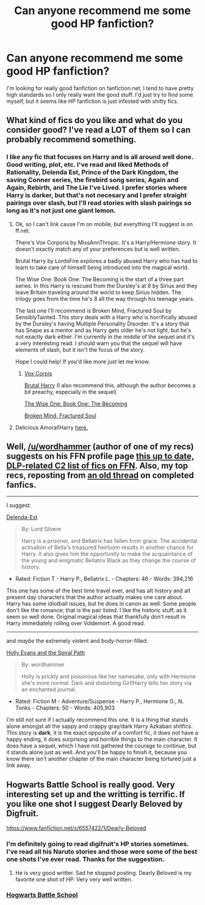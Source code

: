 #+TITLE: Can anyone recommend me some good HP fanfiction?

* Can anyone recommend me some good HP fanfiction?
:PROPERTIES:
:Author: onlytoask
:Score: 8
:DateUnix: 1399416925.0
:DateShort: 2014-May-07
:FlairText: Request
:END:
I'm looking for really good fanfiction on fanfiction.net. I tend to have pretty high standards so I only really want the good stuff. I'd just try to find some myself, but it seems like HP fanfiction is just infested with shitty fics.


** What kind of fics do you like and what do you consider good? I've read a LOT of them so I can probably recommend something.
:PROPERTIES:
:Author: huffleclaw
:Score: 4
:DateUnix: 1399422239.0
:DateShort: 2014-May-07
:END:

*** I like any fic that focuses on Harry and is all around well done. Good writing, plot, etc. I've read and liked Methods of Rationality, Delenda Est, Prince of the Dark Kingdom, the saving Conner series, the firebird song series, Again and Again, Rebirth, and The Lie I've Lived. I prefer stories where Harry is darker, but that's not necesary and I prefer straight pairings over slash, but I'll read stories with slash pairings so long as it's not just one giant lemon.
:PROPERTIES:
:Author: onlytoask
:Score: 3
:DateUnix: 1399516767.0
:DateShort: 2014-May-08
:END:

**** Ok, so I can't link cause I'm on mobile, but everything I'll suggest is on ff.net.

There's Vox Corporis by MissAnnThropic. It's a Harry/Hermione story. It doesn't exactly match any of your preferences but is well written.

Brutal Harry by LordsFire explores a badly abused Harry who has had to learn to take care of himself being introduced into the magical world.

The Wise One: Book One: The Becoming is the start of a three part series. In this Harry is rescued from the Dursley's at 8 by Sirius and they leave Britain traveling around the world to keep Sirius hidden. The trilogy goes from the time he's 8 all the way through his teenage years.

The last one I'll recommend is Broken Mind, Fractured Soul by SensiblyTainted. This story deals with a Harry who is horrifically abused by the Dursley's having Multiple Personality Disorder. It's a story that has Snape as a mentor and as Harry gets older he's not light, but he's not exactly dark either. I'm currently in the middle of the sequel and it's a very interesting read. I should warn you that the sequel will have elements of slash, but it isn't the focus of the story.

Hope I could help! If you'd like more just let me know.
:PROPERTIES:
:Author: huffleclaw
:Score: 1
:DateUnix: 1399524233.0
:DateShort: 2014-May-08
:END:

***** [[https://www.fanfiction.net/s/3186836/1/Vox-Corporis][Vox Corpis]]

[[https://www.fanfiction.net/s/7093738/1/Brutal-Harry][Brutal Harry]] (I also recommend this, although the author becomes a bit preachy, especially in the sequel)

[[https://www.fanfiction.net/s/4062601/1/The-Wise-One-Book-One-Becoming][The Wise One: Book One: The Becoming]]

[[https://www.fanfiction.net/s/2529586/1/Broken-Mind-Fractured-Soul][Broken Mind, Fractured Soul]]
:PROPERTIES:
:Author: ryanvdb
:Score: 1
:DateUnix: 1399587102.0
:DateShort: 2014-May-09
:END:


**** Delicious Amoral!Harry [[https://www.fanfiction.net/s/3750393/1/Harry-Potter-s-Life-Lessons][here.]]
:PROPERTIES:
:Author: padawan314
:Score: 1
:DateUnix: 1400218301.0
:DateShort: 2014-May-16
:END:


** Well, [[/u/wordhammer]] (author of one of my recs) suggests on his FFN profile page [[https://www.fanfiction.net/community/DLP_5_Starred_and_Featured_Authors/84507/99/1/1/][this up to date, DLP-related C2 list of fics on FFN]]. Also, my top recs, reposting from [[http://www.reddit.com/r/HPfanfiction/comments/1qiha3/recommendation/][an old thread]] on completed fanfics.

--------------

I suggest:

[[http://www.fanfiction.net/s/5511855/1/Delenda-Est][Delenda-Est]]

#+begin_quote
  By: Lord Silvere

  Harry is a prisoner, and Bellatrix has fallen from grace. The accidental activation of Bella's treasured heirloom results in another chance for Harry. It also gives him the opportunity to make the acquaintance of the young and enigmatic Bellatrix Black as they change the course of history.
#+end_quote

- Rated: Fiction T - Harry P., Bellatrix L. - Chapters: 46 - Words: 394,216

This one has some of the best time travel ever, and has alt history and alt present day characters that the author actually makes one care about. Harry has some idiotball issues, but he does in canon as well. Some people don't like the romance; that is the pair listed. I like the historic stuff, as it seem so well done. Original magical ideas that thankfully don't result in Harry immediately rolling over Voldemort. A good read.

--------------

and /maybe/ the extremely violent and body-horror-filled:

[[http://www.fanfiction.net/s/4916690/1/Holly-Evans-and-the-Spiral-Path][Holly Evans and the Spiral Path]]

#+begin_quote
  By: wordhammer

  Holly is prickly and poisonous like her namesake, only with Hermione she's more normal. Dark and disturbing Girl!Harry tells her story via an enchanted journal.
#+end_quote

- Rated: Fiction M - Adventure/Suspense - Harry P., Hermione G., N. Tonks - Chapters: 50 - Words: 405,903

I'm still not sure if I actually recommend this one. It is a thing that stands alone amongst all the sappy and crappy gray/dark Harry Azkaban shitfics. This story is *dark*, it is the exact opposite of a comfort fic, it does not have a happy ending, it does surprising and horrible things to the main character. It does have a sequel, which I have not gathered the courage to continue, but it stands alone just as well. And you'll be happy to finish it, because you know there isn't another chapter of the main character being tortured just a link away.
:PROPERTIES:
:Author: TimeLoopedPowerGamer
:Score: 3
:DateUnix: 1399433758.0
:DateShort: 2014-May-07
:END:


** Hogwarts Battle School is really good. Very interesting set up and the writting is terrific. If you like one shot I suggest Dearly Beloved by Digfruit.

[[https://www.fanfiction.net/s/6557422/1/Dearly-Beloved]]
:PROPERTIES:
:Author: skydrake
:Score: 3
:DateUnix: 1399430060.0
:DateShort: 2014-May-07
:END:

*** I'm definitely going to read digifruit's HP stories sometimes. I've read all his Naruto stories and those were some of the best one shots I've ever read. Thanks for the suggestion.
:PROPERTIES:
:Author: onlytoask
:Score: 2
:DateUnix: 1399516874.0
:DateShort: 2014-May-08
:END:

**** He is very good writter. Sad he stopped posting. Dearly Beloved is my favorite one shot of HP. Very very well written.
:PROPERTIES:
:Author: skydrake
:Score: 1
:DateUnix: 1399518879.0
:DateShort: 2014-May-08
:END:


*** [[https://www.fanfiction.net/s/8379655/1/Hogwarts-Battle-School][Hogwarts Battle School]]
:PROPERTIES:
:Author: ryanvdb
:Score: 2
:DateUnix: 1399587148.0
:DateShort: 2014-May-09
:END:
